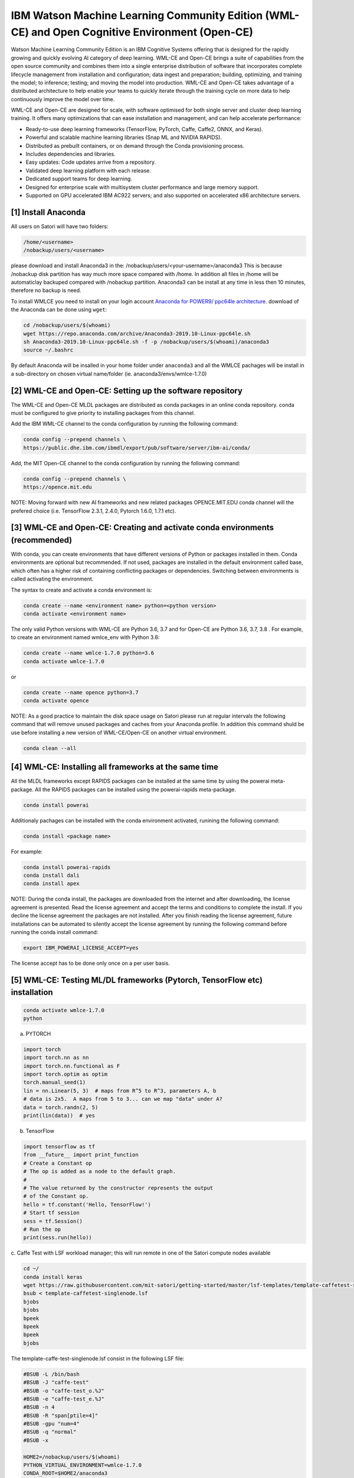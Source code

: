 IBM Watson Machine Learning Community Edition (WML-CE) and Open Cognitive Environment (Open-CE)
~~~~~~~~~~~~~~~~~~~~~~~~~~~~~~~~~~~~~~~~~~~~~~~~~~~~~~~~~~~~~~~~~~~~~~~~~~~~~~~~~~~~~~~~~~~~~~~

Watson Machine Learning Community Edition is an IBM Cognitive Systems 
offering that is designed for the rapidly growing and quickly evolving 
AI category of deep learning.
WML-CE and Open-CE brings a suite of capabilities from the open source
community and combines them into a single enterprise distribution of
software that incorporates complete lifecycle management from
installation and configuration; data ingest and preparation; building,
optimizing, and training the model; to inference; testing; and moving
the model into production. WML-CE and Open-CE takes advantage of a distributed
architecture to help enable your teams to quickly iterate through the
training cycle on more data to help continuously improve the model over
time.

WML-CE and Open-CE are designed for scale, with software optimised for both
single server and cluster deep learning training. It offers many
optimizations that can ease installation and management, and can help
accelerate performance:

-  Ready-to-use deep learning frameworks (TensorFlow, PyTorch, Caffe,
   Caffe2, ONNX, and Keras).
-  Powerful and scalable machine learning libraries (Snap ML and NVIDIA
   RAPIDS).
-  Distributed as prebuilt containers, or on demand through the Conda
   provisioning process.
-  Includes dependencies and libraries.
-  Easy updates: Code updates arrive from a repository.
-  Validated deep learning platform with each release.
-  Dedicated support teams for deep learning.
-  Designed for enterprise scale with multisystem cluster performance
   and large memory support.
-  Supported on GPU accelerated IBM AC922 servers; and also supported on
   accelerated x86 architecture servers.



[1] Install Anaconda
''''''''''''''''''''

All users on Satori will have two folders:

.. code:: bash

   /home/<username>
   /nobackup/users/<username>
   
please download and install Anaconda3 in the: /nobackup/users/<your-username>/anaconda3 
This is because /nobackup disk partition has way much more space compared with /home. In addition all files in /home will be automaticlay backuped compared with /nobackup partition. Anaconda3 can be install at any time in less then 10 minutes, therefore no backup is need.

To install WMLCE you need to install on your login account `Anaconda for
POWER9/ ppc64le 
architecture <https://www.anaconda.com/distribution/#download-section>`__.
download of the Anaconda can be done using ``wget``:

.. code:: bash

   cd /nobackup/users/$(whoami)
   wget https://repo.anaconda.com/archive/Anaconda3-2019.10-Linux-ppc64le.sh
   sh Anaconda3-2019.10-Linux-ppc64le.sh -f -p /nobackup/users/$(whoami)/anaconda3
   source ~/.bashrc

By default Anaconda will be insalled in your home folder under
``anaconda3`` and all the WMLCE pachages will be install in a
sub-directory on chosen virtual name/folder (ie.
anaconda3/envs/wmlce-1.7.0)

[2] WML-CE and Open-CE: Setting up the software repository
'''''''''''''''''''''''''''''''''''''''''''''

The WML-CE and Open-CE MLDL packages are distributed as conda packages in an online
conda repository. conda must be configured to give priority to
installing packages from this channel.

Add the IBM WML-CE channel to the conda configuration by running the
following command:

.. code:: bash

   conda config --prepend channels \
   https://public.dhe.ibm.com/ibmdl/export/pub/software/server/ibm-ai/conda/

Add, the MIT Open-CE channel to the conda configuration by running the
following command:

.. code:: bash

   conda config --prepend channels \
   https://opence.mit.edu
   

NOTE: Moving forward with new AI frameworks and new related packages OPENCE.MIT.EDU conda channel will the prefered choice (i.e. TensorFlow 2.3.1, 2.4.0, Pytorch 1.6.0, 1.7.1 etc).


[3] WML-CE and Open-CE: Creating and activate conda environments (recommended)
''''''''''''''''''''''''''''''''''''''''''''''''''''''''''''''''''''''''''''''

With conda, you can create environments that have different versions of
Python or packages installed in them. Conda environments are optional
but recommended. If not used, packages are installed in the default
environment called base, which often has a higher risk of containing
conflicting packages or dependencies. Switching between environments is
called activating the environment.

The syntax to create and activate a conda environment is:

.. code:: bash

   conda create --name <environment name> python=<python version>
   conda activate <environment name>

The only valid Python versions with WML-CE are Python 3.6, 3.7 and for Open-CE are Python 3.6, 3.7, 3.8 . For
example, to create an environment named wmlce_env with Python 3.6:

.. code:: bash

   conda create --name wmlce-1.7.0 python=3.6
   conda activate wmlce-1.7.0
   
   
or

.. code:: bash

   conda create --name opence python=3.7
   conda activate opence
   
   
NOTE: As a good practice to maintain the disk space usage on Satori please run at regular intervals the following command that will remove unused packages and caches from your Anaconda profile. In addition this command shuld be use before installing a new version of WML-CE/Open-CE on another virtual environment.

.. code:: bash

   conda clean --all
   
   


[4] WML-CE: Installing all frameworks at the same time
'''''''''''''''''''''''''''''''''''''''''''''''''''''

All the MLDL frameworks except RAPIDS packages can be installed at the
same time by using the powerai meta-package. All the RAPIDS packages can
be installed using the powerai-rapids meta-package.

.. code:: bash

   conda install powerai

Additionaly pachages can be installed with the conda environment
activated, runining the following command:

.. code:: bash

   conda install <package name>

For example:

.. code:: bash

   conda install powerai-rapids
   conda install dali
   conda install apex

NOTE: During the conda install, the packages are downloaded from the
internet and after downloading, the license agreement is presented. Read
the license agreement and accept the terms and conditions to complete
the install. If you decline the license agreement the packages are not
installed. After you finish reading the license agreement, future
installations can be automated to silently accept the license agreement
by running the following command before running the conda install
command:

.. code:: bash

   export IBM_POWERAI_LICENSE_ACCEPT=yes

The license accept has to be done only once on a per user basis.

[5] WML-CE: Testing ML/DL frameworks (Pytorch, TensorFlow etc) installation
''''''''''''''''''''''''''''''''''''''''''''''''''''''''''''''''''''''''''

.. code:: bash

   conda activate wmlce-1.7.0
   python

a. PYTORCH

.. code:: bash

   import torch
   import torch.nn as nn
   import torch.nn.functional as F
   import torch.optim as optim
   torch.manual_seed(1)
   lin = nn.Linear(5, 3)  # maps from R^5 to R^3, parameters A, b
   # data is 2x5.  A maps from 5 to 3... can we map "data" under A?
   data = torch.randn(2, 5)
   print(lin(data))  # yes

b. TensorFlow

.. code:: bash

   import tensorflow as tf
   from __future__ import print_function
   # Create a Constant op
   # The op is added as a node to the default graph.
   #
   # The value returned by the constructor represents the output
   # of the Constant op.
   hello = tf.constant('Hello, TensorFlow!')
   # Start tf session
   sess = tf.Session()
   # Run the op
   print(sess.run(hello))

c. Caffe 
Test with LSF workload manager; this will run remote in one of the Satori compute nodes available

.. code:: bash


   cd ~/
   conda install keras
   wget https://raw.githubusercontent.com/mit-satori/getting-started/master/lsf-templates/template-caffetest-singlenode.lsf
   bsub < template-caffetest-singlenode.lsf
   bjobs
   bjobs
   bpeek
   bpeek
   bpeek
   bjobs


The template-caffe-test-singlenode.lsf consist in the following LSF file: 

.. code:: bash

   #BSUB -L /bin/bash
   #BSUB -J "caffe-test"
   #BSUB -o "caffe-test_o.%J"
   #BSUB -e "caffe-test_e.%J"
   #BSUB -n 4
   #BSUB -R "span[ptile=4]"
   #BSUB -gpu "num=4"
   #BSUB -q "normal"
   #BSUB -x

   HOME2=/nobackup/users/$(whoami)
   PYTHON_VIRTUAL_ENVIRONMENT=wmlce-1.7.0
   CONDA_ROOT=$HOME2/anaconda3
   source ${CONDA_ROOT}/etc/profile.d/conda.sh
   conda activate $PYTHON_VIRTUAL_ENVIRONMENT

   caffe-test


You can try even your custom ML/DL code; in case you have missing
libraries don’t forget to install them with:

.. code:: bash

   conda instal <package name>
   pip install <package name>

If you don’t have any more errors you are ready to submit jobs on the
compute nodes :)

Controlling WML-CE release packages
^^^^^^^^^^^^^^^^^^^^^^^^^^^^^^^^^^

The conda installer uses a set of rules to determine which packages to
install. Channel priorities and package versions are weighted heavily,
but the installer also considers factors such as the number of packages
that would need to be installed, whether any packages would need to be
upgraded or removed, and so on.

The conda installer will sometimes come up with a surprising
installation solution. It may prefer to install: Packages from Anaconda
channels over the WML CE channel in spite of channel priorities.
Packages from an older release of WML CE in spite of newer versions
being available. You can guide the conda installer to ensure that it
chooses the desired WML CE package using the strict channel priority
option and the powerai-release meta-package.

a. Strict channel priority
                          

The strict channel priority option forces the conda installer to give
additional weight to the priority of channels defined in the
configuration. It is useful in cases where the conda installer is
preferring packages from lower-priority channels. The simplest use is
just to add –strict-channel-priority to the install command:

.. code:: bash

   conda install --strict-channel-priority tensorflow

You can check the priority of the channels in the configuration by
running the following:

.. code:: bash

   conda config --show
   ...
   channel_priority: flexible
   channels:
     - https://public.dhe.ibm.com/ibmdl/export/pub/software/server/ibm-ai/conda/
     - defaults
   ...

You could permanently change the channel priority setting to strict:

.. code:: bash

   conda config --set channel_priority strict

b. WML-CE release meta-package
                             

The powerai-release meta-package can be used to specify the WML CE
release you want to install from. It is useful when the installer
prefers packages from an earlier release, or if you intentionally want
to install packages from an older release. Examples:

.. code:: bash

   (my-wmlce-env) $ conda install pytorch powerai-release=1.7.0
   (my-wmlce-env) $ conda install pytorch powerai-release=1.6.2

The –strict-channel-priority option can be used with powerai-release for
greater control:

.. code:: bash

   conda install --strict-channel-priority pytorch powerai-release=1.7.0

Additional conda channels
^^^^^^^^^^^^^^^^^^^^^^^^^

The main WML CE conda channel is described above. That channel includes
the formal, supported WML CE releases.

Additional conda channels are available to complement the main channel.
Packages in these channels are not formally supported. Both of these
channels are optional. WML CE will install and run fine without either.
They can also be used independently of each other (Supplementary does
not need Early Access or vice versa). Use them if you want the packages
they provide and do not need formal support.

The WML CE Supplementary channel is available at: https://anaconda.org/powerai/.
''''''''''''''''''''''''''''''''''''''''''''''''''''''''''''''''''''''''''''''''

This channel includes packages that are not part of WML CE, but which
may be useful to WML CE users. The packages are built from recipes in
the WML CE GitHub repository: https://github.com/ibm/powerai.

Problem reports and recipe contributions from the community are welcome.
More information about the Supplementary channel can be found in the
PowerAI Supplementary Channel README.

The WML-CE Early Access channel is available at: https://public.dhe.ibm.com/ibmdl/export/pub/software/server/ibm-ai/conda-early-access/.
''''''''''''''''''''''''''''''''''''''''''''''''''''''''''''''''''''''''''''''''''''''''''''''''''''''''''''''''''''''''''''''''''''''''

This channel is updated occasionally with latest versions of various
packages included in WML CE. The purpose of the channel is to make new
versions of frameworks available in advance of formal WML CE releases.
Packages published in the Early Access channel may not exactly match a
later WML-CE release. For example, package and prerequisite versions may
differ.

Packages in the Early Access channel might depend on packages in the
main channel, so both channels might be needed in the conda config.

Example of getting EA WML-CE software: 


.. code:: bash

   conda config --prepend channels https://public.dhe.ibm.com/ibmdl/export/pub/software/server/ibm-ai/conda-early-access/   
   conda create -n wmlce-ea python=3.7
   conda activate wmlce-ea 
   conda install tensorflow


Alternative:

.. code:: bash

   conda config --prepend channels https://public.dhe.ibm.com/ibmdl/export/pub/software/server/ibm-ai/conda-early-access/   
   conda create -n wmlce-ea python=3.6
   conda activate wmlce-ea
   conda install tensorflow=2.1.0=gpu_py36_914.g4f6e601


To test your TF2 code you can use the this Deep Convolutional Generative Adversarial Network jupyter notebook from this `link <https://github.com/mit-satori/getting-started/blob/master/jupyter-notebooks/TF2.0-DCGAN-Tutorial.ipynb>`__ or go to https://github.com/tensorflow/docs/tree/master/site/en/tutorials 

**Note:** Updated CUDA drivers are only available in Slurm. To begin using Slurm please see **https://mit-satori.github.io/satori-workload-manager-using-slurm.html?highlight=slurm**
